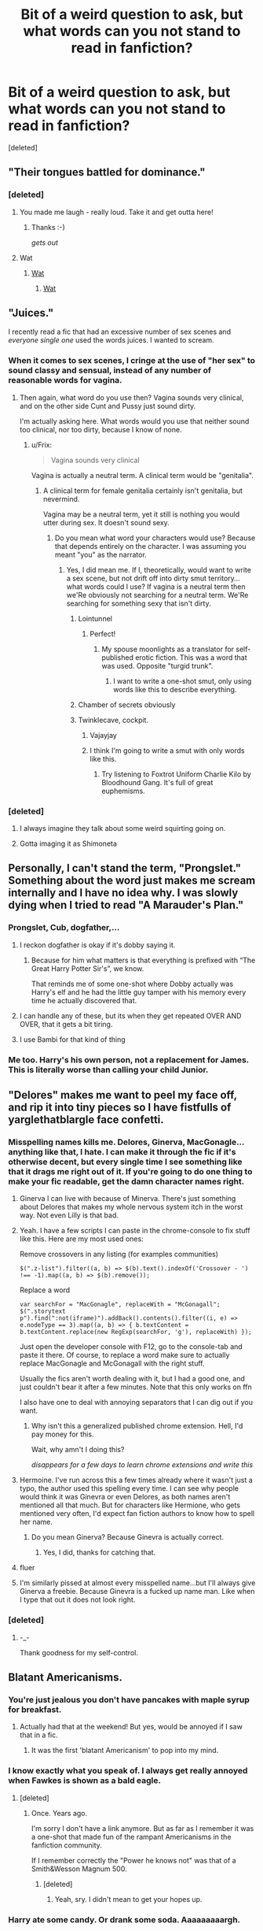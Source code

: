 #+TITLE: Bit of a weird question to ask, but what words can you not stand to read in fanfiction?

* Bit of a weird question to ask, but what words can you not stand to read in fanfiction?
:PROPERTIES:
:Score: 34
:DateUnix: 1484158912.0
:DateShort: 2017-Jan-11
:FlairText: Discussion
:END:
[deleted]


** "Their tongues battled for dominance."
:PROPERTIES:
:Author: Dimplz
:Score: 43
:DateUnix: 1484159295.0
:DateShort: 2017-Jan-11
:END:

*** [deleted]
:PROPERTIES:
:Score: 61
:DateUnix: 1484170660.0
:DateShort: 2017-Jan-12
:END:

**** You made me laugh - really loud. Take it and get outta here!
:PROPERTIES:
:Author: UndeadBBQ
:Score: 8
:DateUnix: 1484177515.0
:DateShort: 2017-Jan-12
:END:

***** Thanks :-)

/gets out/
:PROPERTIES:
:Author: Conneron
:Score: 2
:DateUnix: 1484178622.0
:DateShort: 2017-Jan-12
:END:


**** Wat
:PROPERTIES:
:Author: GroovinChip
:Score: 6
:DateUnix: 1484173375.0
:DateShort: 2017-Jan-12
:END:

***** [[http://i0.kym-cdn.com/photos/images/newsfeed/000/173/576/Wat8.jpg?1315930535][Wat]]
:PROPERTIES:
:Author: Averant
:Score: 5
:DateUnix: 1484175819.0
:DateShort: 2017-Jan-12
:END:

****** [[https://i.imgur.com/IppKJ.jpg][Wat]]
:PROPERTIES:
:Score: 4
:DateUnix: 1484217666.0
:DateShort: 2017-Jan-12
:END:


** "Juices."

I recently read a fic that had an excessive number of sex scenes and /everyone single one/ used the words juices. I wanted to scream.
:PROPERTIES:
:Author: SilverCookieDust
:Score: 38
:DateUnix: 1484162940.0
:DateShort: 2017-Jan-11
:END:

*** When it comes to sex scenes, I cringe at the use of "her sex" to sound classy and sensual, instead of any number of reasonable words for vagina.
:PROPERTIES:
:Author: DetentionWithDolores
:Score: 26
:DateUnix: 1484164046.0
:DateShort: 2017-Jan-11
:END:

**** Then again, what word do you use then? Vagina sounds very clinical, and on the other side Cunt and Pussy just sound dirty.

I'm actually asking here. What words would you use that neither sound too clinical, nor too dirty, because I know of none.
:PROPERTIES:
:Author: UndeadBBQ
:Score: 10
:DateUnix: 1484168792.0
:DateShort: 2017-Jan-12
:END:

***** u/Frix:
#+begin_quote
  Vagina sounds very clinical
#+end_quote

Vagina is actually a neutral term. A clinical term would be "genitalia".
:PROPERTIES:
:Author: Frix
:Score: 3
:DateUnix: 1484171251.0
:DateShort: 2017-Jan-12
:END:

****** A clinical term for female genitalia certainly isn't genitalia, but nevermind.

Vagina may be a neutral term, yet it still is nothing you would utter during sex. It doesn't sound sexy.
:PROPERTIES:
:Author: UndeadBBQ
:Score: 8
:DateUnix: 1484171503.0
:DateShort: 2017-Jan-12
:END:

******* Do you mean what word your characters would use? Because that depends entirely on the character. I was assuming you meant "you" as the narrator.
:PROPERTIES:
:Author: Frix
:Score: 2
:DateUnix: 1484171698.0
:DateShort: 2017-Jan-12
:END:

******** Yes, I did mean me. If I, theoretically, would want to write a sex scene, but not drift off into dirty smut territory... what words could I use? If vagina is a neutral term then we'Re obviously not searching for a neutral term. We'Re searching for something sexy that isn't dirty.
:PROPERTIES:
:Author: UndeadBBQ
:Score: 3
:DateUnix: 1484176050.0
:DateShort: 2017-Jan-12
:END:

********* Lointunnel
:PROPERTIES:
:Author: wonderworkingwords
:Score: 14
:DateUnix: 1484182957.0
:DateShort: 2017-Jan-12
:END:

********** Perfect!
:PROPERTIES:
:Author: UndeadBBQ
:Score: 2
:DateUnix: 1484183218.0
:DateShort: 2017-Jan-12
:END:

*********** My spouse moonlights as a translator for self-published erotic fiction. This was a word that was used. Opposite "turgid trunk".
:PROPERTIES:
:Author: wonderworkingwords
:Score: 2
:DateUnix: 1484184563.0
:DateShort: 2017-Jan-12
:END:

************ I want to write a one-shot smut, only using words like this to describe everything.
:PROPERTIES:
:Author: UndeadBBQ
:Score: 1
:DateUnix: 1484213914.0
:DateShort: 2017-Jan-12
:END:


********* Chamber of secrets obviously
:PROPERTIES:
:Author: EternalFaII
:Score: 6
:DateUnix: 1484231302.0
:DateShort: 2017-Jan-12
:END:


********* Twinklecave, cockpit.
:PROPERTIES:
:Author: viol8er
:Score: 5
:DateUnix: 1484194418.0
:DateShort: 2017-Jan-12
:END:

********** Vajayjay
:PROPERTIES:
:Author: Pete91888
:Score: 2
:DateUnix: 1484230079.0
:DateShort: 2017-Jan-12
:END:


********** I think I'm going to write a smut with only words like this.
:PROPERTIES:
:Author: UndeadBBQ
:Score: 1
:DateUnix: 1484212233.0
:DateShort: 2017-Jan-12
:END:

*********** Try listening to Foxtrot Uniform Charlie Kilo by Bloodhound Gang. It's full of great euphemisms.
:PROPERTIES:
:Author: Slindish
:Score: 3
:DateUnix: 1484218308.0
:DateShort: 2017-Jan-12
:END:


*** [deleted]
:PROPERTIES:
:Score: 10
:DateUnix: 1484169510.0
:DateShort: 2017-Jan-12
:END:

**** I always imagine they talk about some weird squirting going on.
:PROPERTIES:
:Author: UndeadBBQ
:Score: 3
:DateUnix: 1484177642.0
:DateShort: 2017-Jan-12
:END:


**** Gotta imaging it as Shimoneta
:PROPERTIES:
:Author: Yurika_BLADE
:Score: 1
:DateUnix: 1484211272.0
:DateShort: 2017-Jan-12
:END:


** Personally, I can't stand the term, "Prongslet." Something about the word just makes me scream internally and I have no idea why. I was slowly dying when I tried to read "A Marauder's Plan."
:PROPERTIES:
:Author: Raishuu
:Score: 37
:DateUnix: 1484173988.0
:DateShort: 2017-Jan-12
:END:

*** Prongslet, Cub, dogfather,...
:PROPERTIES:
:Author: UndeadBBQ
:Score: 10
:DateUnix: 1484177794.0
:DateShort: 2017-Jan-12
:END:

**** I reckon dogfather is okay if it's dobby saying it.
:PROPERTIES:
:Author: IHATEHERMIONESUE
:Score: 22
:DateUnix: 1484179140.0
:DateShort: 2017-Jan-12
:END:

***** Because for him what matters is that everything is prefixed with “The Great Harry Potter Sir's”, we know.

That reminds me of some one-shot where Dobby actually was Harry's elf and he had the little guy tamper with his memory every time he actually discovered that.
:PROPERTIES:
:Author: Kazeto
:Score: 9
:DateUnix: 1484180553.0
:DateShort: 2017-Jan-12
:END:


**** I can handle any of these, but its when they get repeated OVER AND OVER, that it gets a bit tiring.
:PROPERTIES:
:Score: 3
:DateUnix: 1484180436.0
:DateShort: 2017-Jan-12
:END:


**** I use Bambi for that kind of thing
:PROPERTIES:
:Author: viol8er
:Score: 2
:DateUnix: 1484194178.0
:DateShort: 2017-Jan-12
:END:


*** Me too. Harry's his own person, not a replacement for James. This is literally worse than calling your child Junior.
:PROPERTIES:
:Author: Murky_Red
:Score: 9
:DateUnix: 1484194657.0
:DateShort: 2017-Jan-12
:END:


** "Delores" makes me want to peel my face off, and rip it into tiny pieces so I have fistfulls of yarglethatblargle face confetti.
:PROPERTIES:
:Author: yarglethatblargle
:Score: 33
:DateUnix: 1484160792.0
:DateShort: 2017-Jan-11
:END:

*** Misspelling names kills me. Delores, Ginerva, MacGonagle... anything like that, I hate. I can make it through the fic if it's otherwise decent, but every single time I see something like that it drags me right out of it. If you're going to do one thing to make your fic readable, get the damn character names right.
:PROPERTIES:
:Author: LeisureSuiteLarry
:Score: 27
:DateUnix: 1484162387.0
:DateShort: 2017-Jan-11
:END:

**** Ginerva I can live with because of Minerva. There's just something about Delores that makes my whole nervous system itch in the worst way. Not even Lilly is that bad.
:PROPERTIES:
:Author: yarglethatblargle
:Score: 13
:DateUnix: 1484163321.0
:DateShort: 2017-Jan-11
:END:


**** Yeah. I have a few scripts I can paste in the chrome-console to fix stuff like this. Here are my most used ones:

Remove crossovers in any listing (for examples communities)

#+begin_example
  $(".z-list").filter((a, b) => $(b).text().indexOf('Crossover - ') !== -1).map((a, b) => $(b).remove());
#+end_example

Replace a word

#+begin_example
  var searchFor = "MacGonagle", replaceWith = "McGonagall";
  $(".storytext p").find(":not(iframe)").addBack().contents().filter((i, e) => e.nodeType == 3).map((a, b) => { b.textContent = b.textContent.replace(new RegExp(searchFor, 'g'), replaceWith) });
#+end_example

Just open the developer console with F12, go to the console-tab and paste it there. Of course, to replace a word make sure to actually replace MacGonagle and McGonagall with the right stuff.

Usually the fics aren't worth dealing with it, but I had a good one, and just couldn't bear it after a few minutes. Note that this only works on ffn

I also have one to deal with annoying separators that I can dig out if you want.
:PROPERTIES:
:Author: fflai
:Score: 13
:DateUnix: 1484164613.0
:DateShort: 2017-Jan-11
:END:

***** Why isn't this a generalized published chrome extension. Hell, I'd pay money for this.

Wait, why amn't I doing this?

/disappears for a few days to learn chrome extensions and write this/
:PROPERTIES:
:Author: ABZB
:Score: 1
:DateUnix: 1494551131.0
:DateShort: 2017-May-12
:END:


**** Hermoine. I've run across this a few times already where it wasn't just a typo, the author used this spelling every time. I can see why people would think it was Ginevra or even Delores, as both names aren't mentioned all that much. But for characters like Hermione, who gets mentioned very often, I'd expect fan fiction authors to know how to spell her name.
:PROPERTIES:
:Author: lurking_strawberry
:Score: 6
:DateUnix: 1484180358.0
:DateShort: 2017-Jan-12
:END:

***** Do you mean Ginerva? Because Ginevra is actually correct.
:PROPERTIES:
:Author: yarglethatblargle
:Score: 2
:DateUnix: 1484196239.0
:DateShort: 2017-Jan-12
:END:

****** Yes, I did, thanks for catching that.
:PROPERTIES:
:Author: lurking_strawberry
:Score: 1
:DateUnix: 1484208627.0
:DateShort: 2017-Jan-12
:END:


**** fluer
:PROPERTIES:
:Author: TurtlePig
:Score: 5
:DateUnix: 1484176724.0
:DateShort: 2017-Jan-12
:END:


**** I'm similarly pissed at almost every misspelled name...but I'll always give Ginerva a freebie. Because Ginevra is a fucked up name man. Like when I type that out it does not look right.
:PROPERTIES:
:Author: raddaya
:Score: 1
:DateUnix: 1484220603.0
:DateShort: 2017-Jan-12
:END:


*** [deleted]
:PROPERTIES:
:Score: 10
:DateUnix: 1484171597.0
:DateShort: 2017-Jan-12
:END:

**** -_-

Thank goodness for my self-control.
:PROPERTIES:
:Author: yarglethatblargle
:Score: 4
:DateUnix: 1484183139.0
:DateShort: 2017-Jan-12
:END:


** Blatant Americanisms.
:PROPERTIES:
:Author: FloreatCastellum
:Score: 27
:DateUnix: 1484162612.0
:DateShort: 2017-Jan-11
:END:

*** You're just jealous you don't have pancakes with maple syrup for breakfast.
:PROPERTIES:
:Author: yarglethatblargle
:Score: 38
:DateUnix: 1484163388.0
:DateShort: 2017-Jan-11
:END:

**** Actually had that at the weekend! But yes, would be annoyed if I saw that in a fic.
:PROPERTIES:
:Author: FloreatCastellum
:Score: 4
:DateUnix: 1484167062.0
:DateShort: 2017-Jan-12
:END:

***** It was the first 'blatant Americanism' to pop into my mind.
:PROPERTIES:
:Author: yarglethatblargle
:Score: 4
:DateUnix: 1484168060.0
:DateShort: 2017-Jan-12
:END:


*** I know exactly what you speak of. I always get really annoyed when Fawkes is shown as a bald eagle.
:PROPERTIES:
:Author: UndeadBBQ
:Score: 18
:DateUnix: 1484169051.0
:DateShort: 2017-Jan-12
:END:

**** [deleted]
:PROPERTIES:
:Score: 17
:DateUnix: 1484170980.0
:DateShort: 2017-Jan-12
:END:

***** Once. Years ago.

I'm sorry I don't have a link anymore. But as far as I remember it was a one-shot that made fun of the rampant Americanisms in the fanfiction community.

If I remember correctly the "Power he knows not" was that of a Smith&Wesson Magnum 500.
:PROPERTIES:
:Author: UndeadBBQ
:Score: 8
:DateUnix: 1484171402.0
:DateShort: 2017-Jan-12
:END:

****** [deleted]
:PROPERTIES:
:Score: 13
:DateUnix: 1484172581.0
:DateShort: 2017-Jan-12
:END:

******* Yeah, sry. I didn't mean to get your hopes up.
:PROPERTIES:
:Author: UndeadBBQ
:Score: 1
:DateUnix: 1484176087.0
:DateShort: 2017-Jan-12
:END:


*** Harry ate some candy. Or drank some soda. Aaaaaaaaargh.
:PROPERTIES:
:Author: mynoduesp
:Score: 5
:DateUnix: 1484223572.0
:DateShort: 2017-Jan-12
:END:

**** "Nice ass, Hermione," said Harry.

"You are such trash," she replied. He continued to watch her walk down the block, admiring the way her pants clung to her booty.
:PROPERTIES:
:Author: FloreatCastellum
:Score: 5
:DateUnix: 1484224026.0
:DateShort: 2017-Jan-12
:END:


*** Guns, boobs, bacon, more bacon, fireworks, guns, biscuits and gravy, more boobs. Probably some other ones but I think I got the common ones down
:PROPERTIES:
:Author: frsuin
:Score: 4
:DateUnix: 1484190800.0
:DateShort: 2017-Jan-12
:END:

**** Exchange the guns with wands and you got your standard harem-fare.
:PROPERTIES:
:Author: UndeadBBQ
:Score: 3
:DateUnix: 1484214808.0
:DateShort: 2017-Jan-12
:END:


**** Well we do have bacon and fireworks in the UK, with an entire evening set aside every year to set off fireworks and burn effigies on bonfires. Some of us even have boobs too, though I would prefer authors used the proper British term "tits".

But actually as OP was looking for words rather than broader American concepts/themes like guns or Harry having st Mungo's bills to pay (annoying enough), so I was thinking more like sidewalk instead of path/pavement, blocks instead of streets or alleys, candy instead of chocolate, references to downtown and people saying God dammit.

I appreciate people don't always know the British equivalent and although it can irk me I'm not someone who insists authors need to use British spelling (unless you whinge about me using single quotation marks...), but I think people should at least try to remember that the series takes place in the UK.
:PROPERTIES:
:Author: FloreatCastellum
:Score: 3
:DateUnix: 1484219729.0
:DateShort: 2017-Jan-12
:END:

***** Really? 'Tits'? I thought the Brits would prefer 'jigglypats'. Or maybe even 'blobydonkas'.
:PROPERTIES:
:Author: Conneron
:Score: 3
:DateUnix: 1484220706.0
:DateShort: 2017-Jan-12
:END:

****** That first one's amusing, but the other one makes me think of Noel Edmonds.
:PROPERTIES:
:Author: Ihateseatbelts
:Score: 2
:DateUnix: 1484222141.0
:DateShort: 2017-Jan-12
:END:


****** Oh, also "tatty-bo jangles" but only if you're writing a flamboyant gay guy/girl from Essex post 2010.
:PROPERTIES:
:Author: FloreatCastellum
:Score: 2
:DateUnix: 1484223098.0
:DateShort: 2017-Jan-12
:END:


****** 'Knockers' is also acceptably British, but has to be said in a sleazy old man way.
:PROPERTIES:
:Author: FloreatCastellum
:Score: 1
:DateUnix: 1484221781.0
:DateShort: 2017-Jan-12
:END:


***** Isn't candy a broader category than chocolate? Like the cliched lemon drops/sherbet lemons can't possibly fall under the classification of chocolate, right?
:PROPERTIES:
:Author: yarglethatblargle
:Score: 2
:DateUnix: 1484235508.0
:DateShort: 2017-Jan-12
:END:

****** Right, but we would call those sweets. Candy is a very specific type of sweet; I think I would only use the term when referring to candy necklaces (the type on a string) or candy cane (only the Christmas type - the same sweet without the hook is called a stick of rock).
:PROPERTIES:
:Author: FloreatCastellum
:Score: 2
:DateUnix: 1484235796.0
:DateShort: 2017-Jan-12
:END:

******* It was really the "it's not candy, it's chocolate" sentence that threw me.

Double quotation marks 4 lyfe, though.
:PROPERTIES:
:Author: yarglethatblargle
:Score: 2
:DateUnix: 1484235936.0
:DateShort: 2017-Jan-12
:END:

******** Yeah, sorry I think it's because I don't blame them for not knowing the /proper/ word is sweets, but if you use candy for chocolate you're just a bad person.

I don't mind double quotation marks but for some reason lately I've seen loads of people raging about single quotes and someone send me an anonymous message non tumblr saying they couldn't read my fic because of it. Like ??? Get over yourself ???
:PROPERTIES:
:Author: FloreatCastellum
:Score: 1
:DateUnix: 1484236720.0
:DateShort: 2017-Jan-12
:END:

********* As someone from a double-quotes-are-standard country, it just looks so odd as to be distracting. Add in the fact that in most fonts single quotes and apostrophes are identical, it can lead to confusion. I don't like it, but I power through based on sheer stubbornness.
:PROPERTIES:
:Author: yarglethatblargle
:Score: 2
:DateUnix: 1484237196.0
:DateShort: 2017-Jan-12
:END:

********** Bit surely after a couple of chapters you adjust? I do for doubles.
:PROPERTIES:
:Author: FloreatCastellum
:Score: 2
:DateUnix: 1484237295.0
:DateShort: 2017-Jan-12
:END:

*********** I adjust well to weird tenses/PoV (like Bungle's 2nd Person PoV), but for some reason my brain doesn't work as well. I just end up ignoring it like I ignore how my knee constantly hurts.

The thing that is unforgivable is not using any quotation marks. And yes, I'm looking at you Cormac McCarthy.
:PROPERTIES:
:Author: yarglethatblargle
:Score: 1
:DateUnix: 1484237495.0
:DateShort: 2017-Jan-12
:END:

************ Totally agree there - the only time I've been able to forgive that was Margaret Atwood.
:PROPERTIES:
:Author: FloreatCastellum
:Score: 1
:DateUnix: 1484238041.0
:DateShort: 2017-Jan-12
:END:


***** Boobs is fine. Its a politer term than tits, but its still Britglish.
:PROPERTIES:
:Author: Herenes
:Score: 1
:DateUnix: 1484325735.0
:DateShort: 2017-Jan-13
:END:

****** Yes, but it's a fairly modern addition to common English usage and feels out of place considering the more archaic language of canon. I wouldn't consider it an Americanism though.
:PROPERTIES:
:Author: FloreatCastellum
:Score: 1
:DateUnix: 1484326871.0
:DateShort: 2017-Jan-13
:END:

******* I'm not sure what you mean by modern, I think I'm a bit older than you so I would dispute that it is modern. However, I did look at the OED and its is American in origin, with one of the earliest written uses in the UK quoted from The Mirror from 1968

'1968 Daily Mirror 27 Aug. 7/5 If people insist on talking about her boobs, she would rather they called them boobs, which is a way-out word,..rather than breasts.'

You live and learn.
:PROPERTIES:
:Author: Herenes
:Score: 1
:DateUnix: 1484332061.0
:DateShort: 2017-Jan-13
:END:


*** I've been trying to avoid this when I write, but it's difficult. Is there a decent resource that can help you with what words to switch? Also, do you include spellings with blatant Americanisms (ex: tire vs tyre)?
:PROPERTIES:
:Author: bubblegumpandabear
:Score: 1
:DateUnix: 1484244829.0
:DateShort: 2017-Jan-12
:END:

**** It's completely reasonable to struggle, it's hard! I've been called out on anachronisms in my latest fic that I hadn't considered. I don't include spellings for this reason - I'm not going to adapt my writing for the comfort of an American audience, you shouldn't have to for me. We can all learn to adjust.

But when it comes to words and phrases, certain things can be jarring. It's not that your characters have to talk like they're in Downton Abbey, but try to think whether you've ever seen/read anything British where they've said it. You'll gradually learn which words to pick up. It's a good idea to make friends with a Brit who doesn't mind answering your questions or giving your work a quick read through (Hi!)
:PROPERTIES:
:Author: FloreatCastellum
:Score: 1
:DateUnix: 1484261570.0
:DateShort: 2017-Jan-13
:END:

***** Thanks! That's pretty great advice! I'll keep at it. I've definitely noticed sometimes where the characters don't talk quite right- usually it's Snape sounding a bit too casual or the word "mom". You know, really obvious stuff. I want to get better partly because it probably bothers people who recognize it more, and because it's just fun to learn the small differences in words or phrases, haha.
:PROPERTIES:
:Author: bubblegumpandabear
:Score: 1
:DateUnix: 1484270360.0
:DateShort: 2017-Jan-13
:END:

****** Ooh yeah mom can be very jarring. If you ever want me to read through anything, drop me a PM.
:PROPERTIES:
:Author: FloreatCastellum
:Score: 1
:DateUnix: 1484295479.0
:DateShort: 2017-Jan-13
:END:


** Calling a general group Sheep/Sheeple.

You sound like an arrogant, self-important tool. No exceptions.
:PROPERTIES:
:Author: Averant
:Score: 29
:DateUnix: 1484175708.0
:DateShort: 2017-Jan-12
:END:

*** Unoriginal, arrogant, self-important tool, as well. "Sheeple? Did you independently come up with that by yourself?"

I think it's the irony that gets me most of all with that one.
:PROPERTIES:
:Author: oneonetwooneonetwo
:Score: 2
:DateUnix: 1484368393.0
:DateShort: 2017-Jan-14
:END:

**** It's the complete lack of self-awareness that gets to me. They actually think they're smarter than everyone else? It's just childish.
:PROPERTIES:
:Author: Averant
:Score: 2
:DateUnix: 1484370997.0
:DateShort: 2017-Jan-14
:END:


** "Thrumming". I guess once is fine, but if your heart is thrumming every time a boy even glances your way, you might want to see a doctor.
:PROPERTIES:
:Author: DetentionWithDolores
:Score: 22
:DateUnix: 1484163846.0
:DateShort: 2017-Jan-11
:END:


** I try not to be a prescriptivist, but "anyways" is an abomination, especially from the mouth of someone like Dumbledore. There's no final S, damn it.
:PROPERTIES:
:Author: Aristause
:Score: 16
:DateUnix: 1484173595.0
:DateShort: 2017-Jan-12
:END:


** "Silent tears"

I have never known tears to make a noise, so one should assume /all/ tears are silent.

Edit: I should also add "silent scream" as well. The sound itself is what makes it a scream. So a silent scream shouldn't exist.
:PROPERTIES:
:Author: Trtlepowah
:Score: 13
:DateUnix: 1484160854.0
:DateShort: 2017-Jan-11
:END:

*** [deleted]
:PROPERTIES:
:Score: 16
:DateUnix: 1484167540.0
:DateShort: 2017-Jan-12
:END:

**** But any definition of the word "scream" describes it as the /sound/ So you can't have a silent scream, just like you can't have silent thunder or a silent boom or silent cacophony. All those words describe sounds. If you're talking about the face someone makes when they scream, that could be a grimace probably.

And I believe they do mean silent sobs, which makes me wonder why they don't just say "silent sobs" as it sounds a lot better. Or if they wanted to get adventurous they could write about emotional people who actually make sounds. :P I think a character losing control and emoting loudly has a bigger impact than all this "silent" nonsense.

Edit: "sobbing" is a noise too. Huh. So let's just go with my other idea and nix the whole "silent" thing altogether. :D
:PROPERTIES:
:Author: Trtlepowah
:Score: 1
:DateUnix: 1484167847.0
:DateShort: 2017-Jan-12
:END:

***** I would say that sobbing refers to the whole shoulder-shaking, snotty nose, lip-wobbling deal, so if you've got all that without the accompanying wails then you could have silent sobs.
:PROPERTIES:
:Author: SilverCookieDust
:Score: 5
:DateUnix: 1484169468.0
:DateShort: 2017-Jan-12
:END:


**** That is what I have always thought.
:PROPERTIES:
:Author: Evilsbane
:Score: 1
:DateUnix: 1484169593.0
:DateShort: 2017-Jan-12
:END:


*** Also, the Single Tear cliche. Like, do you realize tear ducts work in pairs?
:PROPERTIES:
:Author: Averant
:Score: 6
:DateUnix: 1484175928.0
:DateShort: 2017-Jan-12
:END:

**** "A single, silent crystalline tear."
:PROPERTIES:
:Author: Trtlepowah
:Score: 6
:DateUnix: 1484177001.0
:DateShort: 2017-Jan-12
:END:

***** Sounds painful. Like a kidney stone or somethin
:PROPERTIES:
:Author: boomberrybella
:Score: 12
:DateUnix: 1484177376.0
:DateShort: 2017-Jan-12
:END:

****** Horrifying enough, a crystallized tear is something that may happen to anyone. It is *extremely* painful.
:PROPERTIES:
:Author: UndeadBBQ
:Score: 2
:DateUnix: 1484214724.0
:DateShort: 2017-Jan-12
:END:


**** Eeh, sometimes one is quicker to start the flow than the other
:PROPERTIES:
:Author: radioactive_glowworm
:Score: 5
:DateUnix: 1484177140.0
:DateShort: 2017-Jan-12
:END:


**** It's possible if one eye is watering (i.e. in the wind) and the other isn't
:PROPERTIES:
:Author: Yurika_BLADE
:Score: 3
:DateUnix: 1484211414.0
:DateShort: 2017-Jan-12
:END:


**** One tear and one tear ever. That is all they have to work with for their entire life.
:PROPERTIES:
:Author: frsuin
:Score: 1
:DateUnix: 1484190623.0
:DateShort: 2017-Jan-12
:END:


*** Silent scream is oxymoron, perfectly legitimate literary tool:)
:PROPERTIES:
:Score: 5
:DateUnix: 1484198307.0
:DateShort: 2017-Jan-12
:END:


** Moldyshorts. The Dork Lord. Or... Dumb-as-a-door!
:PROPERTIES:
:Author: Ch1pp
:Score: 13
:DateUnix: 1484184462.0
:DateShort: 2017-Jan-12
:END:

*** I agree with hating most of these nicknames, especially if they're just assumed without any one character thinking of them. However, I retain a fondness for "Dumbles."

Not sure why, though.
:PROPERTIES:
:Author: apothecaragorn19
:Score: 2
:DateUnix: 1484262300.0
:DateShort: 2017-Jan-13
:END:


** Smirk. Smiling in a smug, conceited, or silly way. Yet smirks are fucking /everywhere/ in fanfics. Goddamn.

I'd be willing to be that at least half of those are better called a [[https://s-media-cache-ak0.pinimg.com/736x/b7/75/1a/b7751a3a8f1a9a656709aa24b6676df2.jpg][crooked smile]].
:PROPERTIES:
:Author: lord_geryon
:Score: 11
:DateUnix: 1484176218.0
:DateShort: 2017-Jan-12
:END:

*** YES! I read tons of Draco fics and his is always smirking or sneering in every scene. Can he not just have a normal face once in awhile!?
:PROPERTIES:
:Author: gotkate86
:Score: 6
:DateUnix: 1484188456.0
:DateShort: 2017-Jan-12
:END:

**** Sneering is an epidemic mostly limited to the HP fandom, in my experience. Most of those are done incorrectly too.
:PROPERTIES:
:Author: lord_geryon
:Score: 7
:DateUnix: 1484189982.0
:DateShort: 2017-Jan-12
:END:

***** I blame Snape.

Even if I'm wrong, I still blame Snape.
:PROPERTIES:
:Author: Averant
:Score: 11
:DateUnix: 1484194228.0
:DateShort: 2017-Jan-12
:END:


***** Good to know! English is not my first language and I considerably improved it only thanks to Harry Potter and HP fanfiction... Didn't know those words are not popular outside of fanfiction.
:PROPERTIES:
:Score: 2
:DateUnix: 1484198948.0
:DateShort: 2017-Jan-12
:END:


*** Even worse when it is an "evil smirk/smile"
:PROPERTIES:
:Author: boyonthefence
:Score: 1
:DateUnix: 1484240865.0
:DateShort: 2017-Jan-12
:END:


** "Nope" and explicitly "popping the P".

Why do I see this everywhere? It's inane.
:PROPERTIES:
:Author: Ember_Rising
:Score: 10
:DateUnix: 1484180109.0
:DateShort: 2017-Jan-12
:END:

*** And some of the characters they have do it make no sense. I can see Sirius being maybe the only adult character that could pull this off, but I've seen people have ministry workers and Dumbledore popping their P's like they're a sassy elementary school student.
:PROPERTIES:
:Author: zombieqatz
:Score: 3
:DateUnix: 1484195864.0
:DateShort: 2017-Jan-12
:END:

**** Hmm. I wonder if it would actually ever fit for Dumbledore. Let's test it out.

- Dumbledore's wrinkled and saggy cheeks puffed up as he collected the air in his mouth, forcing his crusty lips shut to make sure he'd acquire the necessary effect when he'd pop his P. Once he accumulated enough pressure, he opened his mouth, letting the air escape, jiggling his lips and making the skin flaps on his cheek flap freely for a fleeting second before resting back down. Tossing a self satisfied smirk over his shoulder, Dumbledore lit a big fat blunt, spun around on his swegway, and rolled off into the sunset.

Yep. It fits.
:PROPERTIES:
:Author: Conneron
:Score: 4
:DateUnix: 1484221214.0
:DateShort: 2017-Jan-12
:END:

***** Segway... sunset... my brain hurts.
:PROPERTIES:
:Author: Skeletickles
:Score: 2
:DateUnix: 1484228097.0
:DateShort: 2017-Jan-12
:END:


**** I don't know, I can see Tonks doing it followed up by a wink.
:PROPERTIES:
:Author: EntwinedLove
:Score: 1
:DateUnix: 1484460556.0
:DateShort: 2017-Jan-15
:END:


*** Where I'm from everyone and their mother does it. When the situation calls for it, it adds inflection.
:PROPERTIES:
:Author: Cnr456
:Score: 2
:DateUnix: 1484195711.0
:DateShort: 2017-Jan-12
:END:


** Mote, as in "so mote it be".
:PROPERTIES:
:Score: 13
:DateUnix: 1484193021.0
:DateShort: 2017-Jan-12
:END:


** "That was all it took"

Signaling a climax of some sort. Ugh.
:PROPERTIES:
:Author: lovesfanfiction
:Score: 9
:DateUnix: 1484166795.0
:DateShort: 2017-Jan-12
:END:


** Discrete. I can almost /guarantee/ they mean discreet, because discrete is a very uncommon synonym for separate. I do not understand how everyone latched onto it.
:PROPERTIES:
:Author: t1mepiece
:Score: 11
:DateUnix: 1484178328.0
:DateShort: 2017-Jan-12
:END:

*** Ugh, discrete for discreet and defiantly/definately for definitely.
:PROPERTIES:
:Score: 8
:DateUnix: 1484179605.0
:DateShort: 2017-Jan-12
:END:

**** Also “cannon” for “canon”, “their” for “there” and vice versa, and other similar abominations.
:PROPERTIES:
:Author: Kazeto
:Score: 3
:DateUnix: 1484180919.0
:DateShort: 2017-Jan-12
:END:

***** But those are equally common homophones. I just don't understand how fandom ('cause I see it everywhere, not just HP) latched onto a pretty rare homophone for discreet, and decided it "as the correct spelling.

I googled for numbers, but I think usage of "discrete" in science and math is affecting the results. Because I just don't remember seeing it used much (correctly).
:PROPERTIES:
:Author: t1mepiece
:Score: 1
:DateUnix: 1484186370.0
:DateShort: 2017-Jan-12
:END:

****** It's basically people not knowing and either deciding not to check or deciding to just throw it into a random spell-checker and see if it's a valid word without actually making sure it means what they think it means.

It's a pretty common thing, alas.
:PROPERTIES:
:Author: Kazeto
:Score: 3
:DateUnix: 1484193292.0
:DateShort: 2017-Jan-12
:END:


*** Discrete reminds me of math
:PROPERTIES:
:Author: _awesaum_
:Score: 3
:DateUnix: 1484184888.0
:DateShort: 2017-Jan-12
:END:


*** Ah... I'm guilty of that one, I think. I'm pretty sure it's because you see the word "discretion" and don't realize there's an extra "e" in the adjective form.
:PROPERTIES:
:Author: Averant
:Score: 2
:DateUnix: 1484193999.0
:DateShort: 2017-Jan-12
:END:


** When I see "He will have to thread carefully" and the character is not sewing.
:PROPERTIES:
:Author: Pooquey
:Score: 19
:DateUnix: 1484164714.0
:DateShort: 2017-Jan-11
:END:


** LeStrange. Delores. Ginerva.

I want to take a crowbar to the author's balls when I see those.
:PROPERTIES:
:Score: 8
:DateUnix: 1484182715.0
:DateShort: 2017-Jan-12
:END:

*** [[/u/yarglethatblargle]] someone shares your plight.
:PROPERTIES:
:Author: Skeletickles
:Score: 2
:DateUnix: 1484228408.0
:DateShort: 2017-Jan-12
:END:

**** God have mercy on his soul.
:PROPERTIES:
:Author: yarglethatblargle
:Score: 3
:DateUnix: 1484235592.0
:DateShort: 2017-Jan-12
:END:


** "very" there are other words for describing very strong feelings...

The other occurrence I hate the most is when somebody stays silent for several minutes. I don't think you realize how long a minute is ><
:PROPERTIES:
:Author: calypso78
:Score: 7
:DateUnix: 1484169271.0
:DateShort: 2017-Jan-12
:END:

*** u/UndeadBBQ:
#+begin_quote
  when somebody stays silent for several minutes
#+end_quote

I can't remember what it was called, but there was a fic where in most conversations it was stated that someone stayed silent for several minutes. I remember that I imagined people just staring at each other for 300+ seconds.
:PROPERTIES:
:Author: UndeadBBQ
:Score: 3
:DateUnix: 1484215183.0
:DateShort: 2017-Jan-12
:END:


** Mine is kinda weird but it is when "man" is over-used rather than just saying "him" or the person's name. Here is an example:

"Snape's eyes closed and Harry wondered if the man was going to finally pass out. He carefully climbed back onto the bed and worked to finish healing all the wounds. Once done, he checked on the man, realizing he was breathing evenly."

It is all over in the fic [[http://archive.skyehawke.com/story.php?no=10818&chapter=21][Secrets]] by Vorabiza and is what makes me hate that fic even though it is really popular with Drarry fans.

Similarly, using too many descriptors in place of people's names or pronouns - like "she couldn't take her eyes off of the raven haired boy." I guess it is considered good writing to have descriptions, but everyone knows what Harry looks like, so it just makes me cringe when I read it.
:PROPERTIES:
:Author: gotkate86
:Score: 7
:DateUnix: 1484187782.0
:DateShort: 2017-Jan-12
:END:

*** Giving epithets (short descriptions in place (or as a prefix/suffix to) a name) is an ancient technique to break up the flow of monotony by referring to someone by name or a pronoun over and over again. It was first used (commonly) by Homer in his Illiad and Odyssey. Though it has fallen out of practice in modern writing because most people prefer a snappier read, which epithets crush rather adroitly. I understand why you might get frustrated or turned off by it. But seeing things like that is the mark of a well read author. Though the constant use of 'man' is just lazy.
:PROPERTIES:
:Author: LGreymark
:Score: 2
:DateUnix: 1484225697.0
:DateShort: 2017-Jan-12
:END:

**** u/SilverCookieDust:
#+begin_quote
  But seeing things like that is the mark of a well read author.
#+end_quote

You've obviously never read a fic where an entire thousand-word scene can include one mention of each characters' names, but fifty mentions of their hair colour, eye colour, body shape, height compared to other characters, mood, gender, and various other ways of refering to a character without using their name.

That's not a mark of being well-read, that's a sign of someone who's been told by their teachers to avoid repetition or "be exciting" and never realised that there are extremes they really don't need to go to.
:PROPERTIES:
:Author: SilverCookieDust
:Score: 9
:DateUnix: 1484239321.0
:DateShort: 2017-Jan-12
:END:

***** I haven't... which is odd. Because I chew through a lot of fics. Is there a specific subset of the community where this happens more often? Because I might have accidentally eaten around it so to speak.
:PROPERTIES:
:Author: LGreymark
:Score: 1
:DateUnix: 1484242396.0
:DateShort: 2017-Jan-12
:END:

****** Not sure; I think it pops up all over the place. You're lucky to have missed it; it gets very tedious very quickly when an otherwise decent story has an apparent aversion to using character names.
:PROPERTIES:
:Author: SilverCookieDust
:Score: 2
:DateUnix: 1484242855.0
:DateShort: 2017-Jan-12
:END:


**** u/jzAbbot:
#+begin_quote
  But seeing things like that is the mark of a well read author.
#+end_quote

To echo [[/u/SilverCookieDust]], I don't agree with this---well, not completely. You can tell when somebody uses epithets well---and sparingly---that it is a well read author. But often, it's very probably somebody who read other fanfiction and after reading "green orbed boy" decided that it is an awesome thing and like many authors before wrote "something like this, but /more/".

I once nope'd out of story, which was written like this:

#+begin_quote
  Certain bushy-haired girl smiled at her best friends, smallish green eyed boy and tall, gangly redhead. The green eyed boy with messy hair said: "You're one of a kind, Hermione".

  The buck-toothed girl replied: "Thank you, Harry."

  "Lay off, mate", said the tall redhead feeling his ears heat up at this.
#+end_quote

And then it continued exactly like this for hundreds of thousands of words.
:PROPERTIES:
:Author: jzAbbot
:Score: 1
:DateUnix: 1484310725.0
:DateShort: 2017-Jan-13
:END:


** blunette, but that's more common in Fire Emblem fanfics
:PROPERTIES:
:Author: Yurika_BLADE
:Score: 6
:DateUnix: 1484163970.0
:DateShort: 2017-Jan-11
:END:

*** '-nette' is a abomination that should die. Even in a single Fire Emblem game, there are at least 3 people with blue hair and there must be more creative ways of telling who's who.

Reminds me that I should probably put out another chapter of my FE fic that I haven't updated in 6 months. Now, what's the optimal way of mocking my "update schedule"?
:PROPERTIES:
:Author: AriaEnoshima
:Score: 3
:DateUnix: 1484208935.0
:DateShort: 2017-Jan-12
:END:


** Susurrus. It seems like once I noticed it, I started seeing it everywhere!
:PROPERTIES:
:Author: LadySmuag
:Score: 6
:DateUnix: 1484167802.0
:DateShort: 2017-Jan-12
:END:

*** It took me several moments to realize you weren't horribly mangling Sirius' name.
:PROPERTIES:
:Author: Averant
:Score: 12
:DateUnix: 1484176046.0
:DateShort: 2017-Jan-12
:END:


*** u/UndeadBBQ:
#+begin_quote
  Susurrus
#+end_quote

That is one hell of a weird word. I have never even heard of that one and I speak English for over 10 years now.
:PROPERTIES:
:Author: UndeadBBQ
:Score: 4
:DateUnix: 1484168925.0
:DateShort: 2017-Jan-12
:END:


** I simply cannot stand it when fanfiction authors, generally the younger ones, use the numeric form of numbers, instead of spelling them out where it is clearly appropriate to do so. Particularly when they describe height in such a manner.
:PROPERTIES:
:Score: 7
:DateUnix: 1484183244.0
:DateShort: 2017-Jan-12
:END:

*** u/UndeadBBQ:
#+begin_quote
  Particularly when they describe height in such a manner.
#+end_quote

I've never formulated this pet peeve of mine, but now that I read your comment it suddenly crystallized into one.

Description by numbers is about as useful as saying nothing when it comes to height, length or width. Instead of saying "It was 5 meters high", one could say "It was two stories high".
:PROPERTIES:
:Author: UndeadBBQ
:Score: 4
:DateUnix: 1484215539.0
:DateShort: 2017-Jan-12
:END:


** I've been on an HG/SS kick lately (only God can judge me) and if I see "always" one more damn time I'm gonna lose it. At this point, even if it's used in a normal way I cringe a little.
:PROPERTIES:
:Author: onekrazykat
:Score: 11
:DateUnix: 1484183433.0
:DateShort: 2017-Jan-12
:END:

*** I've seen this in a lot of fics that even just portray Snape on the nicer side. It always throws me, since it's as if the author is trying to show off that they've read/seen Harry Potter... from within a Harry Potter fanfic
:PROPERTIES:
:Author: konokou
:Score: 6
:DateUnix: 1484184569.0
:DateShort: 2017-Jan-12
:END:


*** Always.
:PROPERTIES:
:Author: Skeletickles
:Score: 2
:DateUnix: 1484228448.0
:DateShort: 2017-Jan-12
:END:

**** I HATE YOU.
:PROPERTIES:
:Author: onekrazykat
:Score: 3
:DateUnix: 1484228662.0
:DateShort: 2017-Jan-12
:END:

***** Always?
:PROPERTIES:
:Author: Skeletickles
:Score: 3
:DateUnix: 1484240886.0
:DateShort: 2017-Jan-12
:END:

****** CRUCIO!
:PROPERTIES:
:Author: onekrazykat
:Score: 5
:DateUnix: 1484240937.0
:DateShort: 2017-Jan-12
:END:

******* I will always remember the pain you put me through for always saying the word always.

Always.
:PROPERTIES:
:Author: Skeletickles
:Score: 3
:DateUnix: 1484244626.0
:DateShort: 2017-Jan-12
:END:

******** Nevermore
:PROPERTIES:
:Author: wordhammer
:Score: 1
:DateUnix: 1484326349.0
:DateShort: 2017-Jan-13
:END:


** 'diffuse', because they really meant 'defuse'.

'penultimate', because they really meant 'even more ultimate'.

There's a few other commonly swapped words but these are the ones on the top of my head.
:PROPERTIES:
:Author: apothecaragorn19
:Score: 5
:DateUnix: 1484183405.0
:DateShort: 2017-Jan-12
:END:


** Dumbledore's "greater good." Very quick tap out for me 99% of the time.
:PROPERTIES:
:Author: viol8er
:Score: 5
:DateUnix: 1484296147.0
:DateShort: 2017-Jan-13
:END:


** "certain"

As in, "certain bushy haired gryffindor", "certain green orbed boy". The implied wink, wink kills me.

Just... no.
:PROPERTIES:
:Author: jzAbbot
:Score: 6
:DateUnix: 1484310068.0
:DateShort: 2017-Jan-13
:END:


** Trail/trial annoys me. So does whilst and similar words. Especially when an 11 year old is saying it. I can /maybe/ buy Hermione saying it but not many other kids.

Also words that should be contractions but aren't because the author refuses to acknowledge that contractions are an accepted and proper use of the English language. Like saying can not and not can't. Once in a while is fine but when your entire fic has no contractions at all it sounds stuffy and stilted to me.
:PROPERTIES:
:Author: Freshenstein
:Score: 4
:DateUnix: 1484194203.0
:DateShort: 2017-Jan-12
:END:

*** [[https://separatedbyacommonlanguage.blogspot.co.uk/2006/06/whilst.html][You may need to let 'whilst' go.]]

It really puzzled me when I first started using the internet, how people were picking on it. Regional differences are fun. 'Reckon' is another word that I learnt Americans hear differently.
:PROPERTIES:
:Author: TantumErgo
:Score: 1
:DateUnix: 1484249298.0
:DateShort: 2017-Jan-12
:END:

**** How does each group interpret 'reckon'? I've always seen it as more British, but I don't speak English natively, so picking up slight differences in meaning is hard sometimes.
:PROPERTIES:
:Author: lurking_strawberry
:Score: 2
:DateUnix: 1484325108.0
:DateShort: 2017-Jan-13
:END:

***** Here in the midwest of America I've always thought "reckon" was a pretty uneducated/trashy word to use. It's mostly used in southern states. It's way different hearing someone British say it which may just be prejudice coming out because I don't believe it's really used differently.
:PROPERTIES:
:Author: JayeBird
:Score: 2
:DateUnix: 1484402972.0
:DateShort: 2017-Jan-14
:END:


***** Americans seem to think of 'reckon' as an uneducated, rural backwoods sort of word. Very low register. In British English, it's just a fairly common word on all levels.
:PROPERTIES:
:Author: TantumErgo
:Score: 2
:DateUnix: 1484697905.0
:DateShort: 2017-Jan-18
:END:


** "core" "magical core"

I get an eye twitch every time I see it written. /Especially/ if its written like its just a fact of canon, as if the fandom /knows/ there are magical cores, when there is not even a hint of such a thing existing.

I have stopped reading good fanfictions because magical cores or magical exhaustion was mentioned. It just kills one great aspect of Harry Potter, being: /no goddamn manapools/.

Seriously, don't include magical cores in your fics. Ever. As inspired as your use of them may be, don't include them.
:PROPERTIES:
:Author: UndeadBBQ
:Score: 11
:DateUnix: 1484168599.0
:DateShort: 2017-Jan-12
:END:

*** I don't use magical cores; the whole concept is silly. But I do see magic as being a finite "biological" resource, like glucose or oxygen. Under normal conditions, if you're healthy, you don't have to worry about running out of any of them, but if you do the magical equivalent of running a marathon (whatever that might be), you're going to be pretty exhausted. Basically, there have to be /some/ limits, or it breaks the story.
:PROPERTIES:
:Author: TheWhiteSquirrel
:Score: 11
:DateUnix: 1484172628.0
:DateShort: 2017-Jan-12
:END:

**** u/UndeadBBQ:
#+begin_quote
  Basically, there have to be some limits, or it breaks the story
#+end_quote

This is what I don't get. There /are/ limits, without exhaustion or cores. Knowledge, Wisdom and Skill are the limits of magic. The mind sets the limits. Dumbledore isn't so powerful because of his magical muscle being super-strong or his core super-big. Dumbledore is so powerful because he delved into the depths of magic and has an understanding of concepts that most of the magical world finds utterly incomprehensible. Its not your magical stamina or your manapool that sets the limits, its the capacity of your intelligence, of your creativity and your dedication to learning and growing.

That has always been the greatest about Harry Potter. It wasn't some magical system that kept the limits, it was only the characters and their minds. In HP, in theory, the limit of magic is infinite and in practice it is as limited as you let yourself be. In theory, everybody could be a Dumbledore.

And wasn't that just the greatest message Rowling was sending there?
:PROPERTIES:
:Author: UndeadBBQ
:Score: 5
:DateUnix: 1484176590.0
:DateShort: 2017-Jan-12
:END:

***** That's a bit silly. McGonagall clearly had the knowledge, wisdom, and skill to make 32 giant chess golems in first year that acted independently and with some permanence. The board even created more between games, the pieces lasted for years, and they couldn't simply be hit with a finite.

If it wasn't mentally or physically debilitating to do so, she could simply transfigure endless amounts of them, only pausing to eat or sleep. There could've been potentially thousands of the things following the lead of the Hogwarts' suits of armor during the final battle if she'd given herself enough time to prepare.

Rowling left things open-ended enough that having factors like a finite 'pool' of 'mana' or tying that into one's physical state is only sensible. It's certainly the most obvious solution without introducing new elements.
:PROPERTIES:
:Author: Incubix
:Score: 12
:DateUnix: 1484183819.0
:DateShort: 2017-Jan-12
:END:

****** u/UndeadBBQ:
#+begin_quote
  It's certainly the most obvious solution without introducing new elements.

  without introducing new elements.
#+end_quote

But... you are introducing new elements. That's literally what you do. You introduce a manapool to the lore instead of trying to figure out some way to explain things /without/ introducing something new.

Yes, Rowling did leave things open ended. Which is a great thing, giving us fanfiction authors all the freedom we want to write and do whatever. It frustrates me greatly that so many authors then go ahead and introduce a video-game mechanic. Tying the magic of Harry Potter to a stamina/manapool mechanic defies the message of the books, which is why I despise them so.
:PROPERTIES:
:Author: UndeadBBQ
:Score: 2
:DateUnix: 1484214588.0
:DateShort: 2017-Jan-12
:END:


****** u/deleted:
#+begin_quote
  If it wasn't mentally or physically debilitating to do so, she could simply transfigure endless amounts of them, only pausing to eat or sleep. There could've been potentially thousands of the things following the lead of the Hogwarts' suits of armor during the final battle if she'd given herself enough time to prepare.
#+end_quote

Time is another constraint.

(In a tabletop roleplaying game I play, GURPS, time is the primary factor limiting magic items -- you can cast a spell ten times in a row and repeat that every hour, but if you want a magic staff to replicate the same spell, it's three years in the making. I think they took balance a little too far...)

For the chess set, it didn't take more than two months of dedicated effort to produce it -- she might have spent the summer hols on the project. McGonagall might not have started preparing in earnest until 1995, and Hogwarts fell in, what, 1997? That left two summers of dedicated preparation. She could at least have generated 64 animated statues, I'd think. But if there were other preparations she wanted to accomplish, ones that were perhaps more effective, then it might have been unreasonable for her to complete those and the statues both.
:PROPERTIES:
:Score: 2
:DateUnix: 1484191823.0
:DateShort: 2017-Jan-12
:END:


***** u/c0smicmuffin:
#+begin_quote
  Knowledge, Wisdom and Skill are the limits of magic
#+end_quote

So hypothetically, two wizards equal in these areas could duel ad infinitum? My personal view is that magic is like a muscle. Work with it and build it up to make it stronger, but eventually your spells will lose strength and focus.

#+begin_quote
  In theory, everybody could be a Dumbledore.
#+end_quote

Then why aren't there more of him? I understand not everyone has the age/wisdom/drive to become his equal but your telling me theoretically only one or two wizards per generation will work toward that goal? I guess it depends on the population size but it seems unlikely.
:PROPERTIES:
:Author: c0smicmuffin
:Score: 9
:DateUnix: 1484185708.0
:DateShort: 2017-Jan-12
:END:

****** u/UndeadBBQ:
#+begin_quote
  So hypothetically, two wizards equal in these areas could duel ad infinitum?
#+end_quote

Yes. We even saw it when Dumbledore fought Voldemort. It was only Dumbledore's superior /use/ of magic that won the duel, not his inherent or trained up power with which he outlasted Voldemort.

It also didn't take Harry physical strength to hold the Priori Incantatem, but Will.

I do concede, however, that in one way both parties can eventually be exhausted. Magic certainly takes focus. We all know that doing something for a long time lets focus slip. I can only guess that wand movements, incantations spoken or thought,... become off with time due to the casters mind having exhausted itself.

#+begin_quote
  Then why aren't there more of him?
#+end_quote

Why aren't there more Stephen Hawkings? Because it's damn hard to wrap your mind around concepts of such abstractness /and/ make use of them. I'm thinking in a population around the 15.000, which is an often used estimate based on the numbers we get to see, having 2 geniuses, Dumbledore and Voldemort, is a very good average for a nation.

And we also know, because it is told to us, that just a league beneath those two goliaths, we have a wide variety of wizards and witches who count as above average, or even masterful in their skill. Minerva McGonagall, Bellatrix Lestrange, Flitwick, Snape, Sirius, Remus, Tonks, Kingsley, Moody,........ Why aren't there more of them? I think there are enough.

But I will give you that: We are only told they are skillfull witches and wizards, but never really see it. However, this is a general shortcoming of Rowling's writing and I always chose to interpret canon in the light of Rowling's tendencies, shortcomings and strengths and not just latch onto some perceived hole in the lore steming from an authors focus.
:PROPERTIES:
:Author: UndeadBBQ
:Score: 3
:DateUnix: 1484213864.0
:DateShort: 2017-Jan-12
:END:

******* I definitely agree with your points, but I still think there are some inherent differences in magical strength from person to person. I don't think two people each using a banishing charm on a ball will produce identical results. However, there are definitely some exceptions. An Avada Kedavra used by a Death Eater will produce the same results as one from Voldemort himself.

I would argue that there are more Hawkings but they aren't as well known. This is also assuming some or all factors of intelligence are not genetic. It is possible that more magical goliaths exist but are not involved in the story.

Also, although I don't think there's any way to directly compare the above-average population, there must be another factor to put a younger witch i.e. Tonks on the same level as McGonagall, who clearly has the experience advantage.
:PROPERTIES:
:Author: c0smicmuffin
:Score: 1
:DateUnix: 1484229927.0
:DateShort: 2017-Jan-12
:END:


******* u/TheWhiteSquirrel:
#+begin_quote
  Why aren't there more Stephen Hawkings?
#+end_quote

Well, by this logic, most people /can't/ be Dumbledore for the same reason most people can't be Stephen Hawking: most people don't have that level of native talent or intelligence. I actually don't have a problem with that as long as Dumbledore's power level (for lack of a better term) is more along the lines of Usain Bolt or Stephen Hawking than it is Superman or Professor X.

I'll note that we do get one clue from canon, where Fake!Moody is describing the Unforgivable Curses:

#+begin_quote
  "/Avada Kedavra's/ a curse that needs a powerful bit of magic behind it--you could all get your wands out now and point them at me and say the words, and I doubt I'd get so much as a nosebleed."
#+end_quote

Taken literally, this would suggest that one Death Eater is more powerful than an entire classroom full of fourth years (assuming Barty isn't lying). I suspect the real reason is more along the lines of "You have to mean it." But it does still suggest that magical power levels are a thing, since the students didn't see anything wrong with that statement.

My headcanon is probably closer to HPMOR, where more powerful spells are indeed "smarter" and more efficient, but spamcasting any spell for long enough will tire you out.
:PROPERTIES:
:Author: TheWhiteSquirrel
:Score: 1
:DateUnix: 1484273855.0
:DateShort: 2017-Jan-13
:END:


***** Limits as in endurance. If you can sling out spells forever like a machine... why don't you? If it worked that way, they'd do it in canon, but they don't. It's always discrete spells, not long rapid streams of them.
:PROPERTIES:
:Author: lord_geryon
:Score: 13
:DateUnix: 1484179975.0
:DateShort: 2017-Jan-12
:END:


**** For me, because harry gets tired practicing, magic requires calories burnt. I don't often use it but i do occasionally think about using high-caloric shakes on stories for energy boosts in battles like a mana pot.
:PROPERTIES:
:Author: viol8er
:Score: 2
:DateUnix: 1484194302.0
:DateShort: 2017-Jan-12
:END:


**** No it doesn't /because the other side has magic too./

And yeah, physical tiredness is a thing and a very real limitation. No need to invent something else.
:PROPERTIES:
:Author: ScottPress
:Score: 1
:DateUnix: 1484224091.0
:DateShort: 2017-Jan-12
:END:


*** u/munin295:
#+begin_quote
  Seriously, don't include magical cores in your fics. Ever. As inspired as your use of them may be, don't include them.
#+end_quote

I'm fine with them. Magical cores in fanfiction can do the same thing they do in games: introduce resource management which makes fights more interesting. That can be /good/ (for example, a number of fight/duel scenes in Dodging Prison).

It's bad when it's just an excuse to make Harry OP so that the fights /aren't/ interesting.
:PROPERTIES:
:Author: munin295
:Score: 20
:DateUnix: 1484172700.0
:DateShort: 2017-Jan-12
:END:

**** u/UndeadBBQ:
#+begin_quote
  Magical cores in fanfiction can do the same thing they do in games
#+end_quote

Dear Lord that sentence made me cringe. Thats the same mindset that lets movies about videogames become shit.

Other media means other rules. Ressource Pools in videogames are interesting and exciting because you engage in a competition that includes the management of said ressource in real time, with real counters and as of yet undecided outcomes.

As long as the author doesn't include an actual counter, any number and any status of a core you read is a completely arbitrary number that only serves to build some cheap tension. There is no inherent excitement in the matching of two energy pools in the media of text and prosa. None. Magical Cores are a cheap out, as they let someone simply state "Dueler A's core is depleted. Now Dueler B has the upper hand." - or you get the infamous Anime-galore scene in which Harry has his core deplete and through +the power of friendship found in the Guild of FairyTail+ some herculean effort and maybe some screaming he overcomes the enemy anyway, because of course he does. It gets authors out of the precarious situation to actually think of how a character would have to out-think an opponent by creativity, intelligence and tactics.

Also, if that is different in Dodging Prison, then that's nice for the fic. I never understood what the fuzz was about with that fic. I only remember that he, a 20 year old (?) thinks about stealing the eight year old girlfriend of his brother. Yeah... that was the point I kinda noped outta there.
:PROPERTIES:
:Author: UndeadBBQ
:Score: 10
:DateUnix: 1484177220.0
:DateShort: 2017-Jan-12
:END:


** chuckles. Anytime I see that word.
:PROPERTIES:
:Author: TheCrimsonFuckr_
:Score: 3
:DateUnix: 1484173515.0
:DateShort: 2017-Jan-12
:END:

*** But... how else would you describe that particular type of laugh?
:PROPERTIES:
:Author: UndeadBBQ
:Score: 9
:DateUnix: 1484177738.0
:DateShort: 2017-Jan-12
:END:

**** Any other word, anything. "Giggled maniacally", "his stomach had a slight seizure", anything but HE CHUCKLED.
:PROPERTIES:
:Author: TheCrimsonFuckr_
:Score: 5
:DateUnix: 1484178771.0
:DateShort: 2017-Jan-12
:END:

***** Just wanted to say thanks - your name reminded me that The new Hellsing Ultimate abridged episode was out.
:PROPERTIES:
:Author: Skeptical_Lemur
:Score: 2
:DateUnix: 1484184179.0
:DateShort: 2017-Jan-12
:END:

****** I'm glad I could remind you! After all, it's my namesake that stars in the show
:PROPERTIES:
:Author: TheCrimsonFuckr_
:Score: 1
:DateUnix: 1484185047.0
:DateShort: 2017-Jan-12
:END:


**** kekkles
:PROPERTIES:
:Author: Murky_Red
:Score: 3
:DateUnix: 1484194849.0
:DateShort: 2017-Jan-12
:END:

***** Harry kekkled: "😂👌💯 good shit, Ron."
:PROPERTIES:
:Author: UndeadBBQ
:Score: 11
:DateUnix: 1484212167.0
:DateShort: 2017-Jan-12
:END:

****** topkek, mate
:PROPERTIES:
:Author: woop_woop_throwaway
:Score: 2
:DateUnix: 1484256873.0
:DateShort: 2017-Jan-13
:END:


*** Your comment made me chuckle.
:PROPERTIES:
:Author: Conneron
:Score: 7
:DateUnix: 1484176237.0
:DateShort: 2017-Jan-12
:END:


** "Antics" causes me to nope right out of any fic. It's often used when an author wants to show characters doing silly things, but it mostly comes off as stilted and like the author has never had any fun ever and so can't imagine what it would really be like so had to use this really general and uncommon word.
:PROPERTIES:
:Author: downacrosstheline
:Score: 3
:DateUnix: 1484182979.0
:DateShort: 2017-Jan-12
:END:

*** Yes, this.
:PROPERTIES:
:Author: apothecaragorn19
:Score: 1
:DateUnix: 1484262334.0
:DateShort: 2017-Jan-13
:END:


** Prologues where literally nothing happens there besides being something to get you interested in fic then everything past that goes to complete +udder+ utter shit. If writing a prologue please use it in some way or another.

Also those stories written in such a way that it is impossible to follow along and know what is happening, especially when it is a good story just hard to follow
:PROPERTIES:
:Author: frsuin
:Score: 3
:DateUnix: 1484191483.0
:DateShort: 2017-Jan-12
:END:

*** u/Averant:
#+begin_quote
  complete and udder shit
#+end_quote

Damn those prologue cows.
:PROPERTIES:
:Author: Averant
:Score: 10
:DateUnix: 1484194420.0
:DateShort: 2017-Jan-12
:END:

**** I too think a prologue should be milked for all its worth and intended to be.
:PROPERTIES:
:Author: UndeadBBQ
:Score: 5
:DateUnix: 1484216036.0
:DateShort: 2017-Jan-12
:END:


**** Damn it. This is why I can't have nice things. I can't even spell in my own language.
:PROPERTIES:
:Author: frsuin
:Score: 2
:DateUnix: 1484274035.0
:DateShort: 2017-Jan-13
:END:

***** You and me both, mate. You and me both.
:PROPERTIES:
:Author: Averant
:Score: 1
:DateUnix: 1484274231.0
:DateShort: 2017-Jan-13
:END:


** "silkily"

Seriously, everyone apparently speaks in a silky tone of voice. Snape, Lucius, Voldemort, anyone who's being condescending. I can't take this word seriously anymore.
:PROPERTIES:
:Author: Selofain
:Score: 3
:DateUnix: 1484217461.0
:DateShort: 2017-Jan-12
:END:

*** Buy the silky voice potion today, available at your nearest shady store!
:PROPERTIES:
:Author: Skeletickles
:Score: 2
:DateUnix: 1484228572.0
:DateShort: 2017-Jan-12
:END:

**** Used by famous individuals such as:

Severus Snape!

Lucius Malfoy!

And the one and only /LORD VOLDEMORT/!!
:PROPERTIES:
:Author: Skeletickles
:Score: 2
:DateUnix: 1484240971.0
:DateShort: 2017-Jan-12
:END:


**** u/Averant:
#+begin_quote
  Shady
#+end_quote

You mean the sex shop on the corner of Diagon and Nocturn? I hear it's great for Floocall sex!
:PROPERTIES:
:Author: Averant
:Score: 1
:DateUnix: 1484262690.0
:DateShort: 2017-Jan-13
:END:

***** We're across the street, with the dead bodies.

Don't worry, they're fake.

...

...

Probably.
:PROPERTIES:
:Author: Skeletickles
:Score: 1
:DateUnix: 1484262802.0
:DateShort: 2017-Jan-13
:END:


** It's not really a word, or even a specific phrase. But whenever someone horribly overestimates the amount of time an action scene would take place in it hurts my soul. It does NOT take 30 seconds to a minute to cast two spells and kick someone. The next time I see that I'm going to genuinely have a tantrum... A very manly tantrum... with a machinegun, and a cigar.
:PROPERTIES:
:Author: LGreymark
:Score: 3
:DateUnix: 1484225849.0
:DateShort: 2017-Jan-12
:END:

*** I remember reading a series that had a good plot but the dueling was a big feature and was terrible.

Character A: "Five second incantation"

Character B: Waits patiently for spell to hit. Looks down and journals about effects of spell. Spends a moment recalling countercharm. Theorizes about nature of spell and countercharm. Casts countercharm. Casually aims at Character A. "7 second incantation"

Character A: Waits patiently for spell to hit.

Or there's the classic mentioning of times. 'Usually duels take only ten minutes each (WTF?SRSLY), but Harry's megaduel took three hours' (OMG, has this author never been in any sort of physical confrontation?)

Totally agree with you, a little bit of combat realism could go a long way.
:PROPERTIES:
:Author: apothecaragorn19
:Score: 1
:DateUnix: 1484262020.0
:DateShort: 2017-Jan-13
:END:


** "The Weasley's" when refering to the Weasley family. I see this one so often I sometimes think my mind is playing tricks on me. But how the hell did people come up with that apostrophe?
:PROPERTIES:
:Author: woop_woop_throwaway
:Score: 3
:DateUnix: 1484256976.0
:DateShort: 2017-Jan-13
:END:

*** u/Conneron:
#+begin_quote
  But how the hell did people come up with that apostrophe?
#+end_quote

That phrase is often used to denote residency, so people probably saw someone use "The Weasley's" to refer to the Weasley home, misunderstood what the person meant, and then started to use it as a plural denotion.

#+begin_quote
  Let's go visit the Weasley's
#+end_quote

This refers to going to visit the home.

#+begin_quote
  Let's go visit the Weasleys
#+end_quote

This refers to going to visit the family of people.

Its an understandable mistake, if a little annoying one.
:PROPERTIES:
:Author: Conneron
:Score: 2
:DateUnix: 1484261267.0
:DateShort: 2017-Jan-13
:END:

**** You would actually need an apostrophe in the first example, it just goes after the s rather than before. In full the phrase would actually be "Let's go visit the Weasleys' home." 'Home' (or whatever other location they're at) is implied, which is why we can drop it, but you should still use an apostrophe to denote the possessive, and because it belongs to all the Weasleys instead of just one Weasley the apostrophe goes after the s. (Theoretically you could use Weasleys's, but that's apparently supposed to be used only when you pronounce the extra s, e.g. Jones's, but personally I never like seeing it. I think it looks weird.)
:PROPERTIES:
:Author: SilverCookieDust
:Score: 1
:DateUnix: 1484263395.0
:DateShort: 2017-Jan-13
:END:

***** Actually it's before the 's' in UK as well as most Commonwealth countries. I'm sure it has a very detailed etymology that I don't fully know, but what I do know is that its because the 'Weasley' would be referring to the family name and not the people themselves.
:PROPERTIES:
:Author: Conneron
:Score: 1
:DateUnix: 1484264818.0
:DateShort: 2017-Jan-13
:END:

****** [[https://en.oxforddictionaries.com/punctuation/apostrophe][Oxford dictionaries]] said we use it after if you're not using s's, as does [[http://www.bbc.co.uk/worldservice/learningenglish/grammar/learnit/learnitv57.shtml][BBC]]. The HP novels also use:

#+begin_quote
  On the other hand, allowing Harry to disappear to the Weasleys' for the rest of the summer (GOF, Ch3)
#+end_quote

and

#+begin_quote
  the Weasleys' house burst with the strange and unexpected (COS, Ch4)
#+end_quote

(That's UK editions, 2004 reprints and the digital releases.)
:PROPERTIES:
:Author: SilverCookieDust
:Score: 1
:DateUnix: 1484267465.0
:DateShort: 2017-Jan-13
:END:


****** As far as I'm aware the etymology is just a dropped "home" from the possessive phrase "the Weasleys' house/home", so I don't see why the apostrophe would be before the s (and I was British system educated)

French is much tidier anyway.
:PROPERTIES:
:Author: chaosattractor
:Score: 1
:DateUnix: 1484269070.0
:DateShort: 2017-Jan-13
:END:


** "nee" while referring to women with their maiden names. "Bellatrix Lestrange nee Black" ugh
:PROPERTIES:
:Author: boyonthefence
:Score: 5
:DateUnix: 1484202986.0
:DateShort: 2017-Jan-12
:END:

*** Blegh. I fully agree with you.
:PROPERTIES:
:Author: Skeletickles
:Score: 1
:DateUnix: 1484228466.0
:DateShort: 2017-Jan-12
:END:


*** I'm a little confused. Do you object to referencing a women's maiden name in general, or just object to that way of doing it even though it's standard, or do you think they should use née with the diacritical mark?
:PROPERTIES:
:Author: SilverCookieDust
:Score: 1
:DateUnix: 1484240189.0
:DateShort: 2017-Jan-12
:END:

**** Nee is used way to much, is what I think he's saying.

They put it there when there is really no need to.
:PROPERTIES:
:Author: Skeletickles
:Score: 2
:DateUnix: 1484240927.0
:DateShort: 2017-Jan-12
:END:


**** I find adding the maiden name irritating, unless it is relevant to the story which isn't in most cases. Missing the diacritic was mostly laziness on my part
:PROPERTIES:
:Author: boyonthefence
:Score: 1
:DateUnix: 1484241165.0
:DateShort: 2017-Jan-12
:END:


** "Faux." Espescially when a character actually says it alloud, like come on noone talks like that... maybe it's just me
:PROPERTIES:
:Author: odd_snake
:Score: 2
:DateUnix: 1484208660.0
:DateShort: 2017-Jan-12
:END:

*** Oh, I use it fairly often. I also use 'sans' which [[/u/ehhui]] complains about relatively often as well.
:PROPERTIES:
:Author: yarglethatblargle
:Score: 2
:DateUnix: 1484235793.0
:DateShort: 2017-Jan-12
:END:


*** A country that close to France might use French words fairly often.
:PROPERTIES:
:Author: t1mepiece
:Score: 2
:DateUnix: 1484261183.0
:DateShort: 2017-Jan-13
:END:


*** People do say it aloud it in a certain context - faux fur, for example. It only gets a little crazy when people start throwing 'sans' around.
:PROPERTIES:
:Score: 1
:DateUnix: 1484223107.0
:DateShort: 2017-Jan-12
:END:


** "lemon drop"
:PROPERTIES:
:Author: stefvh
:Score: 2
:DateUnix: 1484231178.0
:DateShort: 2017-Jan-12
:END:


** Gred and Forge. I can live with it, despite it being pretty hacky at this point, if Fred and/or George refer to each other as this once or twice, but any other time, especially if the narrator is calling them this, I'm done with the story.
:PROPERTIES:
:Author: iamspambot
:Score: 2
:DateUnix: 1484289033.0
:DateShort: 2017-Jan-13
:END:

*** When they constantly complete each other's sentences in an awkward way, breaking up the dialogue... I can't even focus on what they're actually saying.
:PROPERTIES:
:Author: hpello
:Score: 2
:DateUnix: 1484598676.0
:DateShort: 2017-Jan-17
:END:


** "One", as in "one Harry James Potter" (the middle name thing, also annoying) or "one Hermione Granger". When used properly, it's pretentious enough - but people keep misusing it, or even worse, adding "the" in front of "one", which is just wrong. Just use the characters' names like a good narrator and stop trying to sparkle.

Also, not a big fan of "Griphook". Unless its being lampooned fucking MASTERFULLY, the whole "I remembered a goblin's name and now we're BFFs" thing that that name heralds makes me want to stab.

Other irritants have already been mentioned, but I'd like to make special note of (1) uncreative adjective use ("greasy" Snape, "smirking" Draco, etc.) and (2) the dumbass nicknames, like calling Snape "Snivellus" (or worse, "Snivellous"... where'd you get that "o"?), and childish variations on Voldemort. It's not brash, cheeky, funny, or even confrontational... honestly, I'd get more of a laugh seeing Harry call someone a cunt... picture it...

/"Potter, detention! Just like your father!" Snivelliousity Snape spat, his greasy hair dripping greasy sweat down his greasy hooked nose./

/His fierce jade eyes glowing with untold power, one Harry James Potter, Heir of Myrrdin, met the greasy black eyes of his perpetual tormentor, and cocked his messy-haired dome to one side, "Snape," he sighed defeatedly, "why do you have to be SUCH a cunt?"/
:PROPERTIES:
:Author: GrandpaSexface
:Score: 2
:DateUnix: 1484449657.0
:DateShort: 2017-Jan-15
:END:


** i keep seeing 'sweat drop'. no idea what that is. if you see it once it usually becomes excessively repetitive pretty quickly.
:PROPERTIES:
:Author: tomintheconer
:Score: 1
:DateUnix: 1484225371.0
:DateShort: 2017-Jan-12
:END:

*** From [[http://fanlore.org/wiki/Anime][Fanlore article on Anime]]:

#+begin_quote
  Anime sources often have a distinct aesthetic, and set of signifiers that are, literally, foreign to English-language media. In comedy anime, for example, a large sweat drop may appear on a character to signify not that they are sweating, but that they are uncomfortable or embarrassed. Anime fans are proficient in reading these symbols, but this may be a barrier to understanding for those new to the medium.
#+end_quote
:PROPERTIES:
:Author: wordhammer
:Score: 1
:DateUnix: 1484236170.0
:DateShort: 2017-Jan-12
:END:


** I completely agree with OP with <insert colour> orbs. Crimson orbs, emerald orbs, sapphire orbs etc. Then there's ridiculous colours eg.cerulean, a colour I think only exists in fanfiction. Cringey curse words are a pet peeve too. But by far the worst is epithets, particularly when trying to avoid shared pronouns, for example:

#+begin_quote
  The older man looked into the younger man's cerulean orbs and cried 'oh my goddesses'.
#+end_quote
:PROPERTIES:
:Author: totes_legitimate
:Score: 1
:DateUnix: 1484273741.0
:DateShort: 2017-Jan-13
:END:

*** 'fraid to disappoint you, but [[https://en.wikipedia.org/wiki/Cerulean][cerulean]] is absoutely a thing outside of fanfic. Crayola even have a crayon in that colour; it's probably my favourite shade of blue (though I would never use it to describe eyes, just to reassure).
:PROPERTIES:
:Author: SilverCookieDust
:Score: 1
:DateUnix: 1484275553.0
:DateShort: 2017-Jan-13
:END:

**** Oh I know it's a real colour, I meant that it's just used too frequently in fanfiction where its overly specific in context, buts that's just my opinion.
:PROPERTIES:
:Author: totes_legitimate
:Score: 2
:DateUnix: 1484278458.0
:DateShort: 2017-Jan-13
:END:


** Sorcerer's stone.
:PROPERTIES:
:Author: Herenes
:Score: 1
:DateUnix: 1484325793.0
:DateShort: 2017-Jan-13
:END:


** An author deciding that Harry has black hair with red streaks? Has anyone actually seen that in real life? It is something that immediately causes me to stop reading
:PROPERTIES:
:Author: dash-Dot-dash
:Score: 1
:DateUnix: 1484456779.0
:DateShort: 2017-Jan-15
:END:


** Always.

Or "Fred is dead" in post-war fics.

Eurghhhhhhhhhhh
:PROPERTIES:
:Author: Gigadweeb
:Score: 1
:DateUnix: 1484252684.0
:DateShort: 2017-Jan-12
:END:


** It's mostly just (what I assume are) british sayings/customs that can gnaw at me sometimes. These may be canon, or may be little0bird-isms because I've read their work so much.

"Merlin's holey Y-fronts" - this needs to go and never be said again.

saying "mo" instead of moment

"Father Christmas"

"Happy Christmas"

"Beatific(ly)"

Also just the weird usage of please throughout the books, I can't give you an exact quote because that would take some effort, but what I can remember is something to the effect of Hermione being called on and and beginning her question with "Please Sir/Miss/Professor......." but she wasn't requesting anything.

And the last thing would be the prevalence of sleeping in night gounds. Like as far as I know according to my personal experience night gounds are specifically reserved for people over the age of 60 and insane asylum patients.
:PROPERTIES:
:Author: jrg114
:Score: 0
:DateUnix: 1484183287.0
:DateShort: 2017-Jan-12
:END:

*** Do you mean nightgowns? I don't think they're that uncommon, though younger women probably do pajama pants and tops more. But I'm reasonably sure I know women in their thirties and forties who sleep in nightgowns.
:PROPERTIES:
:Author: t1mepiece
:Score: 6
:DateUnix: 1484185924.0
:DateShort: 2017-Jan-12
:END:

**** yes I meantt nightgowns, and that should be evidence as to how unfamiliar I am with them.

You could absolutely be right, I just have never even considered the thought of someone under the age of 50 sleeping in one lol.
:PROPERTIES:
:Author: jrg114
:Score: 1
:DateUnix: 1484212553.0
:DateShort: 2017-Jan-12
:END:

***** There are some very nice nightgowns out there. My gf sleeps in one.

But I think I know your problem. You imagine [[http://www.serenecomfort.com/Assets/014-1/Short-Sleeve-Cotton-Nightgown-La-Cera-Blue-Innocence-1516G-B.jpg][these]], while I imagine [[http://www.dhresource.com/0x0s/f2-albu-g3-M00-85-43-rBVaHFXn_RmAR1RKAAFBpSHYT6Q962.jpg/girls-sexy-summer-sleepwear-dress-blue-red.jpg][these (NSFW)]].
:PROPERTIES:
:Author: UndeadBBQ
:Score: 2
:DateUnix: 1484215881.0
:DateShort: 2017-Jan-12
:END:

****** The first link is a nightgown. The second one is a nightie. That distinction might be an americanism, though.
:PROPERTIES:
:Score: 1
:DateUnix: 1484223285.0
:DateShort: 2017-Jan-12
:END:

******* I mean the second is clearly better for all involved, but I'm still just more accustomed to thinking of like a t-shirt and short shorts type sleeping apparel
:PROPERTIES:
:Author: jrg114
:Score: 1
:DateUnix: 1484253438.0
:DateShort: 2017-Jan-13
:END:


*** Yeah, mo, Father Christmas and Happy Christmas are all very common Britishisms.
:PROPERTIES:
:Author: FloreatCastellum
:Score: 2
:DateUnix: 1484209923.0
:DateShort: 2017-Jan-12
:END:
